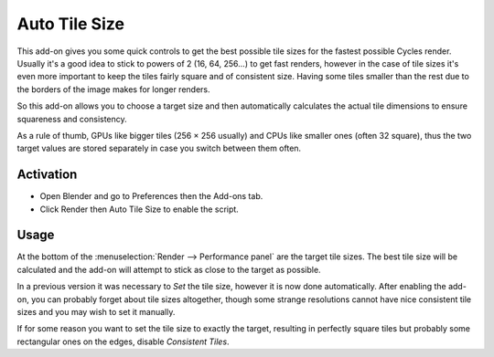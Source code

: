 
**************
Auto Tile Size
**************

This add-on gives you some quick controls to get the best possible tile sizes for the fastest possible Cycles render.
Usually it's a good idea to stick to powers of 2 (16, 64, 256...) to get fast renders,
however in the case of tile sizes it's even more important to keep the tiles fairly square and of consistent size.
Having some tiles smaller than the rest due to the borders of the image makes for longer renders.

So this add-on allows you to choose a target size and then automatically calculates the actual tile dimensions
to ensure squareness and consistency.

As a rule of thumb, GPUs like bigger tiles (256 × 256 usually) and CPUs like smaller ones (often 32 square),
thus the two target values are stored separately in case you switch between them often.


Activation
==========

- Open Blender and go to Preferences then the Add-ons tab.
- Click Render then Auto Tile Size to enable the script.


Usage
=====

At the bottom of the :menuselection:`Render --> Performance panel` are the target tile sizes.
The best tile size will be calculated and the add-on will attempt to stick as close to the target as possible.

In a previous version it was necessary to *Set* the tile size, however it is now done automatically.
After enabling the add-on, you can probably forget about tile sizes altogether,
though some strange resolutions cannot have nice consistent tile sizes and you may wish to set it manually.

If for some reason you want to set the tile size to exactly the target, resulting in perfectly square tiles
but probably some rectangular ones on the edges, disable *Consistent Tiles*.

.. seealso::

   The most recent documentation and info can be found at
   the `authors site <http://gregzaal.github.io/auto-tile-size/>`__.

.. reference::

   :Category:  Render
   :Description: Estimate and set the tile size that will render the fastest.
   :Location: :menuselection:`Properties --> Render --> Performance`
   :File: render_auto_tile_size.py
   :Author: Greg Zaal
   :License: GPL
   :Note: This add-on is bundled with Blender.
